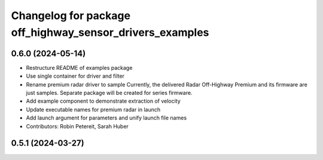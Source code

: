 ^^^^^^^^^^^^^^^^^^^^^^^^^^^^^^^^^^^^^^^^^^^^^^^^^^^^^^^^^
Changelog for package off_highway_sensor_drivers_examples
^^^^^^^^^^^^^^^^^^^^^^^^^^^^^^^^^^^^^^^^^^^^^^^^^^^^^^^^^

0.6.0 (2024-05-14)
------------------
* Restructure README of examples package
* Use single container for driver and filter
* Rename premium radar driver to sample
  Currently, the delivered Radar Off-Highway Premium and its firmware are just samples.
  Separate package will be created for series firmware.
* Add example component to demonstrate extraction of velocity
* Update executable names for premium radar in launch
* Add launch argument for parameters and unify launch file names
* Contributors: Robin Petereit, Sarah Huber

0.5.1 (2024-03-27)
------------------
